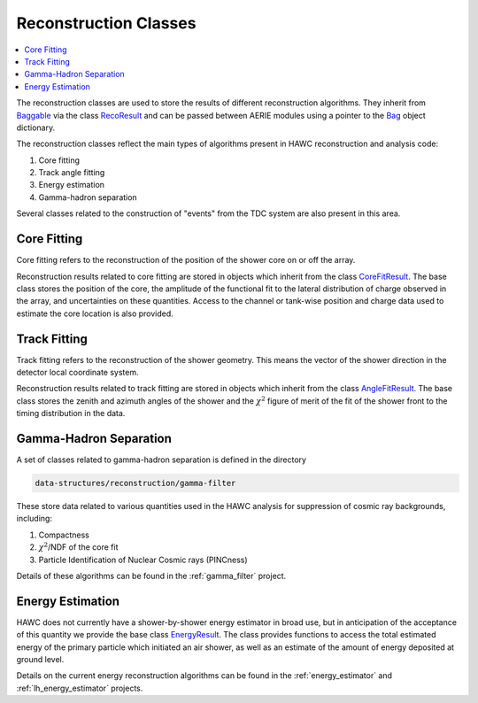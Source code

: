 .. _data_structures_reconstruction:

Reconstruction Classes
======================

.. contents::
   :local:
   :backlinks: top

The reconstruction classes are used to store the results of different
reconstruction algorithms.  They inherit from `Baggable
<../../doxygen/html/classBaggable.html>`_ via the class `RecoResult
<../../doxygen/html/classRecoResult.html>`_ and can be passed between AERIE
modules using a pointer to the `Bag <../../doxygen/html/classBag.html>`_ object
dictionary.

The reconstruction classes reflect the main types of algorithms present in HAWC
reconstruction and analysis code:

#. Core fitting
#. Track angle fitting
#. Energy estimation
#. Gamma-hadron separation

Several classes related to the construction of "events" from the TDC system are
also present in this area.

Core Fitting
------------

Core fitting refers to the reconstruction of the position of the shower core on
or off the array.

Reconstruction results related to core fitting are stored in objects which
inherit from the class `CoreFitResult
<../../doxygen/html/classCoreFitResult.html>`_.  The base class stores the
position of the core, the amplitude of the functional fit to the lateral
distribution of charge observed in the array, and uncertainties on these
quantities. Access to the channel or tank-wise position and charge data used to
estimate the core location is also provided.

Track Fitting
-------------

Track fitting refers to the reconstruction of the shower geometry. This means
the vector of the shower direction in the detector local coordinate system.

Reconstruction results related to track fitting are stored in objects which
inherit from the class `AngleFitResult
<../../doxygen/html/classAngleFitResult.html>`_.  The base class stores the
zenith and azimuth angles of the shower and the :math:`\chi^2` figure of merit
of the fit of the shower front to the timing distribution in the data.

Gamma-Hadron Separation
-----------------------

A set of classes related to gamma-hadron separation is defined in the directory

.. code:: bash

   data-structures/reconstruction/gamma-filter

These store data related to various quantities used in the HAWC analysis for
suppression of cosmic ray backgrounds, including:

#. Compactness
#. :math:`\chi^2`/NDF of the core fit
#. Particle Identification of Nuclear Cosmic rays (PINCness)

Details of these algorithms can be found in the :ref:`gamma_filter` project.

Energy Estimation
-----------------

HAWC does not currently have a shower-by-shower energy estimator in broad use,
but in anticipation of the acceptance of this quantity we provide the base
class `EnergyResult <../../doxygen/html/classEnergyResult.html>`_.  The class 
provides functions to access the total estimated energy of the primary particle
which initiated an air shower, as well as an estimate of the amount of energy
deposited at ground level.

Details on the current energy reconstruction algorithms can be found in the 
:ref:`energy_estimator` and :ref:`lh_energy_estimator` projects.
